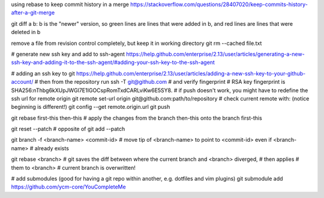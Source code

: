 using rebase to keep commit history in a merge
https://stackoverflow.com/questions/28407020/keep-commits-history-after-a-git-merge

git diff a b: b is the "newer" version, so green lines are lines that were
added in b, and red lines are lines that were deleted in b

remove a file from revision control completely, but keep it in working
directory
git rm --cached file.txt

# generate new ssh key and add to ssh-agent
https://help.github.com/enterprise/2.13/user/articles/generating-a-new-ssh-key-and-adding-it-to-the-ssh-agent/#adding-your-ssh-key-to-the-ssh-agent

# adding an ssh key to git
https://help.github.com/enterprise/2.13/user/articles/adding-a-new-ssh-key-to-your-github-account/
# then from the repository run
ssh -T git@github.com
# and verify fingerprint
# RSA key fingerprint is SHA256:nThbg6kXUpJWGl7E1IGOCspRomTxdCARLviKw6E5SY8.
# if push doesn't work, you might have to redefine the ssh url for remote origin
git remote set-url origin git@github.com:path/to/repository
# check current remote with: (notice beginning is different!)
git config --get remote.origin.url
git push

git rebase first-this then-this
# apply the changes from the branch then-this onto the branch first-this

git reset --patch
# opposite of git add --patch

git branch -f <branch-name> <commit-id>
# move tip of <branch-name> to point to <commit-id> even if <branch-name>
# already exists

git rebase <branch>
# git saves the diff between where the current branch and <branch> diverged,
# then applies # them to <branch>
# current branch is overwritten!


# add submodules (good for having a git repo within another, e.g. dotfiles and
vim plugins)
git submodule add https://github.com/ycm-core/YouCompleteMe
